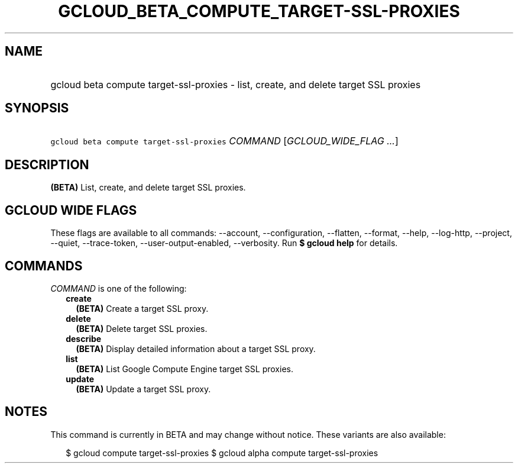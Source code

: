 
.TH "GCLOUD_BETA_COMPUTE_TARGET\-SSL\-PROXIES" 1



.SH "NAME"
.HP
gcloud beta compute target\-ssl\-proxies \- list, create, and delete target SSL proxies



.SH "SYNOPSIS"
.HP
\f5gcloud beta compute target\-ssl\-proxies\fR \fICOMMAND\fR [\fIGCLOUD_WIDE_FLAG\ ...\fR]



.SH "DESCRIPTION"

\fB(BETA)\fR List, create, and delete target SSL proxies.



.SH "GCLOUD WIDE FLAGS"

These flags are available to all commands: \-\-account, \-\-configuration,
\-\-flatten, \-\-format, \-\-help, \-\-log\-http, \-\-project, \-\-quiet,
\-\-trace\-token, \-\-user\-output\-enabled, \-\-verbosity. Run \fB$ gcloud
help\fR for details.



.SH "COMMANDS"

\f5\fICOMMAND\fR\fR is one of the following:

.RS 2m
.TP 2m
\fBcreate\fR
\fB(BETA)\fR Create a target SSL proxy.

.TP 2m
\fBdelete\fR
\fB(BETA)\fR Delete target SSL proxies.

.TP 2m
\fBdescribe\fR
\fB(BETA)\fR Display detailed information about a target SSL proxy.

.TP 2m
\fBlist\fR
\fB(BETA)\fR List Google Compute Engine target SSL proxies.

.TP 2m
\fBupdate\fR
\fB(BETA)\fR Update a target SSL proxy.


.RE
.sp

.SH "NOTES"

This command is currently in BETA and may change without notice. These variants
are also available:

.RS 2m
$ gcloud compute target\-ssl\-proxies
$ gcloud alpha compute target\-ssl\-proxies
.RE

